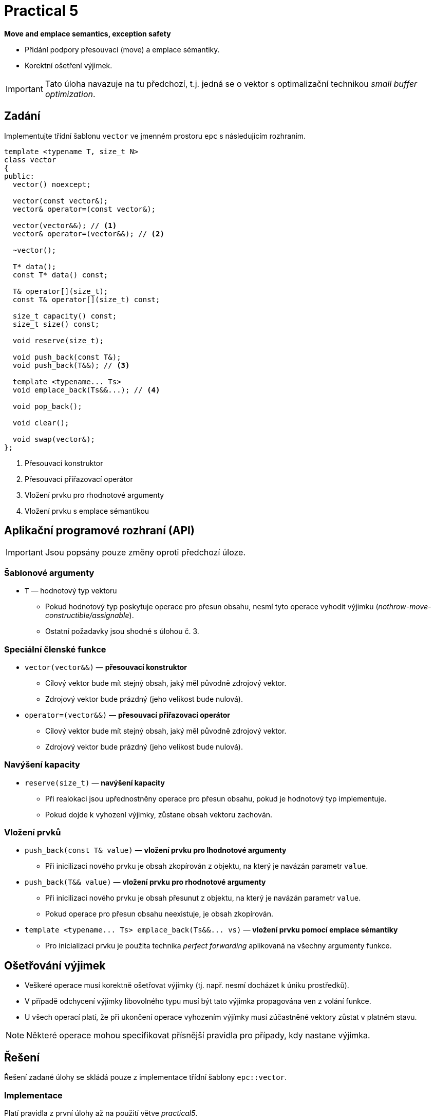 = Practical 5

**Move and emplace semantics, exception safety**

* Přidání podpory přesouvací (move) a emplace sémantiky.
* Korektní ošetření výjimek.

IMPORTANT: Tato úloha navazuje na tu předchozí, t.j. jedná se o vektor s optimalizační technikou _small buffer optimization_.

== Zadání

Implementujte třídní šablonu `vector` ve jmenném prostoru `epc` s následujícím rozhraním.

[source,c++]
----
template <typename T, size_t N>
class vector
{
public:
  vector() noexcept; 

  vector(const vector&);
  vector& operator=(const vector&); 

  vector(vector&&); // <1>
  vector& operator=(vector&&); // <2>

  ~vector();  

  T* data();  
  const T* data() const; 

  T& operator[](size_t); 
  const T& operator[](size_t) const; 

  size_t capacity() const; 
  size_t size() const; 

  void reserve(size_t); 

  void push_back(const T&); 
  void push_back(T&&); // <3>

  template <typename... Ts>
  void emplace_back(Ts&&...); // <4>

  void pop_back();

  void clear(); 

  void swap(vector&);   
};
----
<1> Přesouvací konstruktor
<2> Přesouvací přiřazovací operátor
<3> Vložení prvku pro rhodnotové argumenty
<4> Vložení prvku s emplace sémantikou

== Aplikační programové rozhraní (API)

IMPORTANT: Jsou popsány pouze změny oproti předchozí úloze.

=== Šablonové argumenty

* `T` — hodnotový typ vektoru
** Pokud hodnotový typ poskytuje operace pro přesun obsahu, nesmí tyto operace vyhodit výjimku (_nothrow-move-constructible/assignable_).
** Ostatní požadavky jsou shodné s úlohou č. 3.

=== Speciální členské funkce

* `vector(vector&&)` — *přesouvací konstruktor*
** Cílový vektor bude mít stejný obsah, jaký měl původně zdrojový vektor.
** Zdrojový vektor bude prázdný (jeho velikost bude nulová).

* `operator=(vector&&)` — *přesouvací přiřazovací operátor*
** Cílový vektor bude mít stejný obsah, jaký měl původně zdrojový vektor.
** Zdrojový vektor bude prázdný (jeho velikost bude nulová).

=== Navýšení kapacity

* `reserve(size_t)` — *navýšení kapacity*
** Při realokaci jsou upřednostněny operace pro přesun obsahu, pokud je hodnotový typ implementuje.
** Pokud dojde k vyhození výjimky, zůstane obsah vektoru zachován.

=== Vložení prvků

* `push_back(const T& value)` — *vložení prvku pro lhodnotové argumenty*
** Při inicilizaci nového prvku je obsah zkopírován z objektu, na který je navázán parametr `value`.

* `push_back(T&& value)` — *vložení prvku pro rhodnotové argumenty*
** Při inicilizaci nového prvku je obsah přesunut z objektu, na který je navázán parametr `value`.
** Pokud operace pro přesun obsahu neexistuje, je obsah zkopírován.

* `+template <typename... Ts> emplace_back(Ts&&... vs)+` — *vložení prvku pomocí emplace sémantiky*
** Pro inicializaci prvku je použita technika _perfect forwarding_ aplikovaná na všechny argumenty funkce.

== Ošetřování výjimek

* Veškeré operace musí korektně ošetřovat výjimky (tj. např. nesmí docházet k úniku prostředků).
* V případě odchycení výjimky libovolného typu musí být tato výjimka propagována ven z volání funkce.
* U všech operací platí, že při ukončení operace vyhozením výjímky musí zúčastněné vektory zůstat v platném stavu.

NOTE: Některé operace mohou specifikovat přísnější pravidla pro případy, kdy nastane výjimka.

== Řešení

Řešení zadané úlohy se skládá pouze z implementace třídní šablony `epc::vector`.

=== Implementace

Platí pravidla z první úlohy až na použití větve _practical5_.

== Hodnocení

* Pokud se v rámci hodnocené GitLab _úlohy_ nepodaří testovací program vůbec přeložit kvůli chybám v implementaci, bude udělený počet bodů nulový.
* V případě, že překlad proběhne v pořádu, ale v testovacím programu skončí některé testy neúspěšně, bude uděleno maximálně 5 bodů.
* V případě, že překlad i testy dopadnou v pořádku, může bý udělen až maximální počet bodu, tj. 10.

[IMPORTANT]
====
* Předmětem hodnocení v této úloze bude i efektivita implementace a korektnost s ohledem na problémy, na které bylo upozorněno v rámci cvičení.
* Jedná se například o ošetřování výjimek pouze určitých typů, nekorektní propagace výjimek, zbytečné větvení programu, apod.
====
